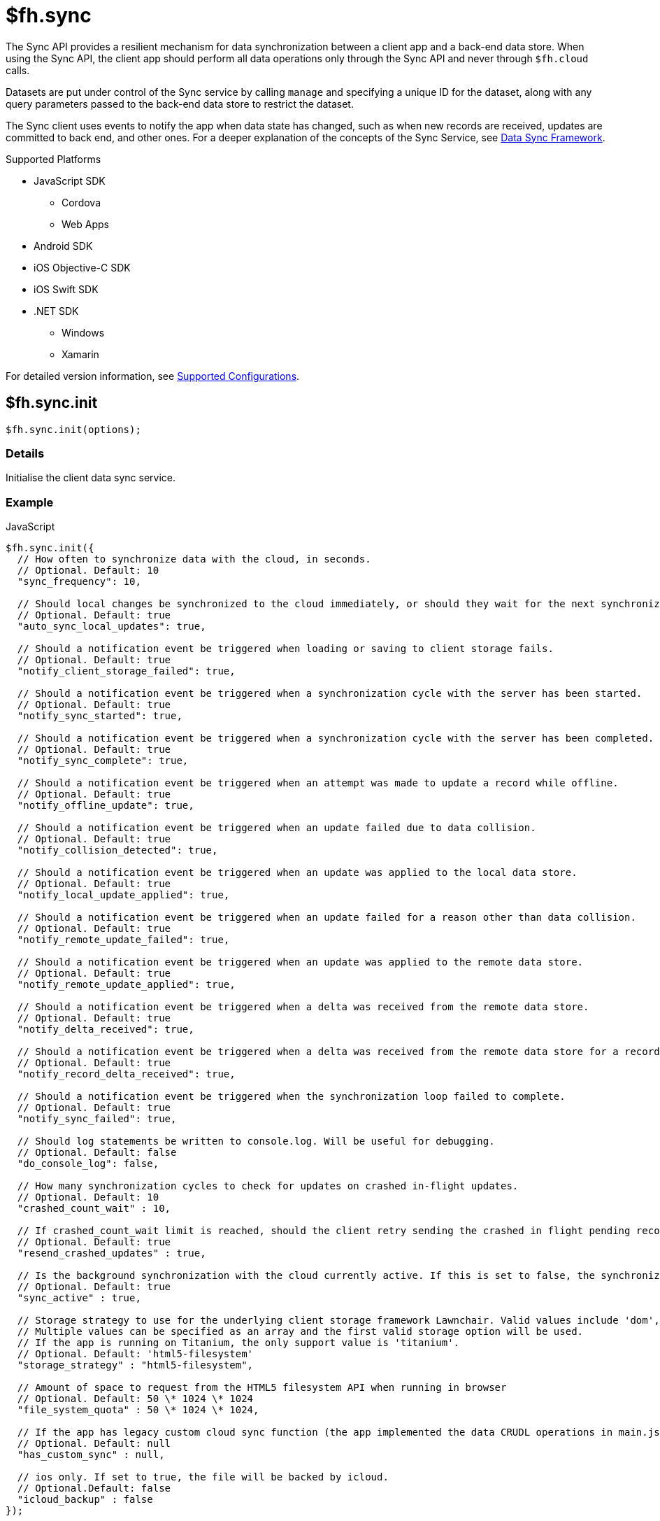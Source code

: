 [[fh-sync]]
= $fh.sync

The Sync API provides a resilient mechanism for data synchronization between a client app and a back-end data store. When using the Sync API, the client app should perform all data operations only through the Sync API and never through `$fh.cloud` calls.

Datasets are put under control of the Sync service by calling `manage` and specifying a unique ID for the dataset, along with any query parameters passed to the back-end data store to restrict the dataset.

The Sync client uses events to notify the app when data state has changed, such as when new records are received, updates are committed to back end, and other ones. For a deeper explanation of the concepts of the Sync Service, see link:{ServerSideDeveloperGuide}#data-sync-framework[Data Sync Framework].

[[sync-supported-platforms]]
.Supported Platforms

* JavaScript SDK
** Cordova
** Web Apps
* Android SDK
* iOS Objective-C SDK
* iOS Swift SDK
* .NET SDK
** Windows
** Xamarin

For detailed version information, see link:https://access.redhat.com/node/2357761[Supported Configurations^].

[[fh-sync-init]]
== $fh.sync.init

[source,javascript]
----
$fh.sync.init(options);
----

[[sync-details-1]]
=== Details

Initialise the client data sync service.

[[sync-example]]
=== Example

.JavaScript
[source,javascript]
----
$fh.sync.init({
  // How often to synchronize data with the cloud, in seconds.
  // Optional. Default: 10
  "sync_frequency": 10,

  // Should local changes be synchronized to the cloud immediately, or should they wait for the next synchronization interval.
  // Optional. Default: true
  "auto_sync_local_updates": true,

  // Should a notification event be triggered when loading or saving to client storage fails.
  // Optional. Default: true
  "notify_client_storage_failed": true,

  // Should a notification event be triggered when a synchronization cycle with the server has been started.
  // Optional. Default: true
  "notify_sync_started": true,

  // Should a notification event be triggered when a synchronization cycle with the server has been completed.
  // Optional. Default: true
  "notify_sync_complete": true,

  // Should a notification event be triggered when an attempt was made to update a record while offline.
  // Optional. Default: true
  "notify_offline_update": true,

  // Should a notification event be triggered when an update failed due to data collision.
  // Optional. Default: true
  "notify_collision_detected": true,

  // Should a notification event be triggered when an update was applied to the local data store.
  // Optional. Default: true
  "notify_local_update_applied": true,

  // Should a notification event be triggered when an update failed for a reason other than data collision.
  // Optional. Default: true
  "notify_remote_update_failed": true,

  // Should a notification event be triggered when an update was applied to the remote data store.
  // Optional. Default: true
  "notify_remote_update_applied": true,

  // Should a notification event be triggered when a delta was received from the remote data store.
  // Optional. Default: true
  "notify_delta_received": true,

  // Should a notification event be triggered when a delta was received from the remote data store for a record.
  // Optional. Default: true
  "notify_record_delta_received": true,

  // Should a notification event be triggered when the synchronization loop failed to complete.
  // Optional. Default: true
  "notify_sync_failed": true,

  // Should log statements be written to console.log. Will be useful for debugging.
  // Optional. Default: false
  "do_console_log": false,

  // How many synchronization cycles to check for updates on crashed in-flight updates.
  // Optional. Default: 10
  "crashed_count_wait" : 10,

  // If crashed_count_wait limit is reached, should the client retry sending the crashed in flight pending records.
  // Optional. Default: true
  "resend_crashed_updates" : true,

  // Is the background synchronization with the cloud currently active. If this is set to false, the synchronization loop will not start automatically. You need to call startSync to start the synchronization loop.
  // Optional. Default: true
  "sync_active" : true,

  // Storage strategy to use for the underlying client storage framework Lawnchair. Valid values include 'dom', 'html5-filesystem', 'webkit-sqlite', 'indexed-db'.
  // Multiple values can be specified as an array and the first valid storage option will be used.
  // If the app is running on Titanium, the only support value is 'titanium'.
  // Optional. Default: 'html5-filesystem'
  "storage_strategy" : "html5-filesystem",

  // Amount of space to request from the HTML5 filesystem API when running in browser
  // Optional. Default: 50 \* 1024 \* 1024
  "file_system_quota" : 50 \* 1024 \* 1024,

  // If the app has legacy custom cloud sync function (the app implemented the data CRUDL operations in main.js file in FH V2 apps), it should be set to true. If set to false, the default mbaas sync implementation will be used. When set to null or undefined, a check will be performed to determine which implementation to use.
  // Optional. Default: null
  "has_custom_sync" : null,

  // ios only. If set to true, the file will be backed by icloud.
  // Optional.Default: false
  "icloud_backup" : false
});
----

.Android (Java)
[source,java]
----
FHSyncConfig syncConfig = new FHSyncConfig();

// Should local changes be synchronized to the cloud immediately, or should
// they wait for the next synchronization interval.
// Optional. Default: false
syncConfig.setAutoSyncLocalUpdates(false);

// How many synchronization cycles to check for updates on crashed in-flight
// updates.
// Optional. Default: 10
syncConfig.setCrashCountWait(10);

// Should a notification event be triggered when loading or saving to client
//storage fails.
// Optional. Default: false
syncConfig.setNotifyClientStorageFailed(false);

// Should a notification event be triggered when a delta was received from the
//remote data store.
// Optional. Default: false
syncConfig.setNotifyDeltaReceived(false);

// Should a notification event be triggered when an update was applied to the local
//data store.
// Optional. Default: false
syncConfig.setNotifyLocalUpdateApplied(false);

// Should a notification event be triggered when an attempt was made to update a
//record while offline.
// Optional. Default: false
syncConfig.setNotifyOfflineUpdate(false);

// Should a notification event be triggered when an update was applied to the remote
//data store.
// Optional. Default: false
syncConfig.setNotifyRemoteUpdateApplied(false);

// Should a notification event be triggered when a synchronization cycle with the
//server has been started.
// Optional. Default: false
syncConfig.setNotifySyncStarted(false);

// Should a notification event be triggered when the synchronization loop failed to complete.
// Optional. Default: false
syncConfig.setNotifySyncFailed(false);

// Should a notification event be triggered when a synchronization cycle with the
// server has been completed.
// Optional. Default: false
syncConfig.setNotifySyncComplete(false);

// Should a notification event be triggered when an update failed due to data collision.
// Optional. Default: false
syncConfig.setNotifySyncCollisions(false);

// Should a notification event be triggered when an update failed for a reason other
//than data collision.
// Optional. Default: false
syncConfig.setNotifyUpdateFailed(false);

// If the limit set in setCrashCountWait is reached, should the client
// retry sending the crashed in-flight pending records.
// Optional. Default: true
syncConfig.setResendCrashedUpdates(true);

// How often to synchronize data with the cloud, in seconds.
// Optional. Default: 10
syncConfig.setSyncFrequency(10);

// If the app has legacy custom cloud sync function (the app implemented the data
//CRUDL operations in main.js file in FH V2 apps), it should be set to true. If set
//to false, the default mbaas sync implementation will be used.
// Optional. Default: false
syncConfig.setUseCustomSync(false);

syncClient = FHSyncClient.getInstance();
syncClient.init(appContext, syncConfig, new FHSyncListener() {
                                                    /**The implementation for this class
                                                    * is discussed later in this document
                                                    **/
                                                });
----

.iOS (Swift)
[source,swift]
----
let conf = FHSyncConfig()

// How often to synchronize data with the cloud, in seconds.
// Optional. Default: 10
conf.syncFrequency = 10

// Should local changes be synchronized to the cloud immediately, or should they wait for the next synchronization interval.
// Optional. Default: true
conf.autoSyncLocalUpdates = true

// Should a notification event be triggered when loading or saving to client storage fails.
// Optional. Default: false
conf.notifyClientStorageFailed = true

// Should a notification event be triggered when a synchronization cycle with the server has been started.
// Optional. Default: false
conf.notifySyncStarted = true

// Should a notification event be triggered when a synchronization cycle with the server has been completed.
// Optional. Default: false
conf.notifySyncCompleted = true

// Should a notification event be triggered when an attempt was made to update a record while offline.
// Optional. Default: false
conf.notifyOfflineUpdate = true

// Should a notification event be triggered when an update failed due to data collision.
// Optional. Default: false
conf.notifySyncCollision = true

// Should a notification event be triggered when an update was applied to the local data store.
// Optional. Default: false
conf.notifyLocalUpdateApplied = true

// Should a notification event be triggered when an update failed for a reason other than data collision.
// Optional. Default: false
conf.notifyRemoteUpdateFailed = true

// Should a notification event be triggered when an update was applied to the remote data store.
// Optional. Default: false
conf.notifyRemoteUpdateApplied = true

// Should a notification event be triggered when a delta was received from the remote data store.
// Optional. Default: false
conf.notifyDeltaReceived = true

// Should a notification event be triggered when the synchronization loop failed to complete.
// Optional. Default: false
conf.notifySyncFailed = true

// Should log statements be written to console.log. Will be useful for debugging.
// Optional. Default: false
conf.debug = true

// How many synchronization cycles to check for updates on crashed in-flight updates.
// Optional. Default: 10
conf.crashCountWait = 10

// If crashCountWait limit is reached, should the client retry sending the crashed in flight pending records.
// Optional. Default: true
conf.resendCrashedUpdates = true

// If the app has legacy custom cloud sync function (the app implemented the data CRUDL operations in main.js file in FH V2 apps), it should be set to true. If set to false, the default mbaas sync implementation will be used. When set to null or undefined, a check will be performed to determine which implementation to use.
// Optional. Default: false
conf.hasCustomSync = false

// iOS only. If set to YES, the file will be backed by icloud.
// Optional.Default: false
conf.icloud_backup = false

syncClient = FHSyncClient(config: conf)
----

.iOS (Objective-C)
[source,objectivec]
----
FHSyncConfig* conf = [[FHSyncConfig alloc] init];

// How often to synchronize data with the cloud, in seconds.
// Optional. Default: 10
conf.syncFrequency = 10;

// Should local changes be synchronized to the cloud immediately, or should they wait for the next synchronization interval.
// Optional. Default: YES
conf.autoSyncLocalUpdates = YES;

// Should a notification event be triggered when loading or saving to client storage fails.
// Optional. Default: NO
conf.notifyClientStorageFailed = YES;

// Should a notification event be triggered when a synchronization cycle with the server has been started.
// Optional. Default: NO
conf.notifySyncStarted = YES;

// Should a notification event be triggered when a synchronization cycle with the server has been completed.
// Optional. Default: NO
conf.notifySyncCompleted = YES;

// Should a notification event be triggered when an attempt was made to update a record while offline.
// Optional. Default: NO
conf.notifyOfflineUpdate = YES;

// Should a notification event be triggered when an update failed due to data collision.
// Optional. Default: NO
conf.notifySyncCollision = YES;

// Should a notification event be triggered when an update was applied to the local data store.
// Optional. Default: NO
conf.notifyLocalUpdateApplied = YES;

// Should a notification event be triggered when an update failed for a reason other than data collision.
// Optional. Default: NO
conf.notifyRemoteUpdateFailed = YES;

// Should a notification event be triggered when an update was applied to the remote data store.
// Optional. Default: NO
conf.notifyRemoteUpdateApplied = YES;

// Should a notification event be triggered when a delta was received from the remote data store.
// Optional. Default: NO
conf.notifyDeltaReceived = YES;

// Should a notification event be triggered when the synchronization loop failed to complete.
// Optional. Default: NO
conf.notifySyncFailed = YES;

// Should log statements be written to console.log. Will be useful for debugging.
// Optional. Default: NO
conf.debug = YES;

// How many synchronization cycles to check for updates on crashed in-flight updates.
// Optional. Default: 10
conf.crashCountWait = 10;

// If crashCountWait limit is reached, should the client retry sending the crashed in flight pending records.
// Optional. Default: YES
conf.resendCrashedUpdates = YES;

// If the app has legacy custom cloud sync function (the app implemented the data CRUDL operations in main.js file in FH V2 apps), it should be set to true. If set to false, the default mbaas sync implementation will be used. When set to null or undefined, a check will be performed to determine which implementation to use.
// Optional. Default: NO
conf.hasCustomSync = NO;

// iOS only. If set to YES, the file will be backed by icloud.
// Optional.Default: NO
conf.icloud_backup = NO;

FHSyncClient* syncClient = [[FHSyncClient alloc] initWithConfig:conf];
----

.{nbsp}.NET (C#)
[source,csharp]
----
var client = FHSyncClient.GetInstance();
var config = new FHSyncConfig();

/// How often to synchronize data with the cloud, in seconds.
/// Default Value : 10
config.SyncFrequency = 10;

/// Should local changes be synchronized to the cloud immediately, or should they wait for the next synchronization interval.
/// Default value : true
config.AutoSyncLocalUpdates = true;

/// How many synchronization cycles to check for updates on crashed in-flight updates.
/// Default value : 10
config.CrashedCountWait = 10;

/// If CrashedCountWait limit is reached, should the client retry sending the crashed in flight pending records.
/// Default value : true
config.ResendCrashedUpdated = true;

/// Is the background sync with the cloud currently active. If this is set to false, the sync loop will not start automatically. You need to call Start to start the synchronization loop.
/// Default value : true
config.SyncActive = true;

/// Set whether to use a legacy FH V2 sync cloud app, the MBaaS sync service,
/// or automatically select.
/// Values are SyncCloudType.Auto, SyncCloudType.Legacy, SyncCloudType.Mbbas
/// Default value : Auto
config.SyncCloud = SyncCloudType.Auto;

client.Initialise(config);
----

[[fh-sync-notify]]
== $fh.sync.notify

[source,javascript]
----
$fh.sync.notify(callback(data));
----

[[sync-details-2]]
=== Details

Register a callback function to be invoked when the sync service has notifications to communicate to the client.

[[sync-example-1]]
=== Example

.JavaScript
[source,javascript]
----
$fh.sync.notify(function(event) {
  // The dataset that the notification is associated with
  var dataset_id = event.dataset_id;

    // The unique identifier that the notification is associated with.
  // This will be the unique identifier for a record if the notification is related to an individual record,
  // or the current hash of the dataset if the notification is associated with a full dataset
  //  (for example, sync_complete)
  var uid = event.uid;

  // Optional free text message with additional information
  var message = event.message;

  // The notification message code
  var code = event.code;
   /* Codes:
    * client_storage_failed: Loading or saving to client storage failed. This is a critical error and the Sync Client will not work properly without client storage.
    * sync_started: A synchronization cycle with the server has been started.
    * sync_complete: A synchronization cycle with the server has been completed.
    * offline_update: An attempt was made to update or delete a record while offline.
    * collision_detected: Update failed due to data collision.
    * remote_update_failed: Update failed for a reason other than data collision.
    * remote_update_applied: An update was applied to the remote data store.
    * local_update_applied: An update was applied to the local data store.
    * delta_received: A change was received from the remote data store for the dataset. It is best to listen to this notification and update the UI accordingly.
    * record_delta_received: A delta was received from the remote data store for the record. It is best to listen to this notification and update UI accordingly.
    * sync_failed: Synchronization loop failed to complete.
    */
});
----

.Android (Java)
Synchronization events are sent to the `FHSyncListener` instance you registered using `syncClient.init`. Each method of the listener is provided a non-null `NotificationMessage` parameter.

[source,java]
----
public class SampleSyncListener implements FHSyncListener {


  public void onSyncStarted(NotificationMessage notificationMessage) {
      /*Data sync is available. Update your UI, enable editing fields,
          display messages to the user, etc.*/
  }

  public void onSyncCompleted(NotificationMessage notificationMessage) {

      /*Sync has completed. Data has been successfully sent to the server or
         successfully received from the server. In either case you should refresh
         the data presented to the user.

      You may retrieve your latest data for this message with
      FHSyncClient.getInstance().list(notificationMessage.getDataId())*/
  }

  public void onUpdateOffline(NotificationMessage notificationMessage) {
      /*A create, delete, or update operation was called, but the device is
      not connected to the network. The UI should be updated, fields disabled,
      user notified, etc.*/
  }

  public void onCollisionDetected(NotificationMessage notificationMessage) {
      /* The update could not be applied to the server. There are many reasons
      why this could happen and it is up to the application developer to
      resolve the collision.

      After the data has been updated to synchronize cleanly, the methods
      FHSyncClient.listCollisions and FHSyncClient.removeCollision can be used
      to view and resolve the collision entries.

      Use FHSyncClient.getInstance().read(notificationMessage.getDataId(),
                                          notificationMessage.getUID())
      to view the data record.

      */
  }

  public void onRemoteUpdateFailed(NotificationMessage notificationMessage) {
      /* The remote updated failed. You may use notificationMessage.getExtraMessage()
      to get additional details.

      Use FHSyncClient.getInstance().read(notificationMessage.getDataId(),
                                          notificationMessage.getUID())
      to view the data record.*/
  }

  public void onRemoteUpdateApplied(NotificationMessage notificationMessage) {
      /* An update was successfully processed by the remote server.

      Use FHSyncClient.getInstance().read(notificationMessage.getDataId(),
                                          notificationMessage.getUID())
      to view the data record.
      */
  }

  public void onLocalUpdateApplied(NotificationMessage notificationMessage) {
      /* An update is applied locally and waiting to be sent to the remote
      server.

      Use FHSyncClient.getInstance().read(notificationMessage.getDataId(),
                                          notificationMessage.getUID())
      to view the data record.
      */
  }

  public void onDeltaReceived(NotificationMessage notificationMessage) {
      /*An incoming update has been applied. The UI should be updated if appropriate.

      Use FHSyncClient.getInstance().read(notificationMessage.getDataId(),
                                          notificationMessage.getUID())
      to view the data record.

      Use FHSyncClient.getInstance().list(notificationMessage.getDataId())
      to load all data records.

      notificationMessage.getExtraMessage() will return the type of operation
      (update, delete, create) which was performed.

      */
  }

  public void onSyncFailed(NotificationMessage notificationMessage) {
      /*
      For some reason the sync loop was unable to complete.  This could be for
      many different reasons such as network connectivity, authentication
      issues, programming errors, etc.

      Use notificationMessage.getExtraMessage() to get extra information.

      */
  }

  public void onClientStorageFailed(NotificationMessage notificationMessage) {
      /*
      Sync was not able to store data locally.  This indicates a device error
      such as out of space, invalid permissions, etc

      Use notificationMessage.getExtraMessage() to get extra information.
      */
  }
}
----

.iOS (Objective-C)
Synchronization notifications are dispatched via the standard `NSNotificationCenter` facility. To start receiving `kFHSyncStateChangedNotification` notifications, register using the `addObserver:selector:name:object:` or `addObserverForName:object:queue:usingBlock:` methods of `NSNotificationCenter`.
[source,objectivec]
----
[[NSNotificationCenter defaultCenter] addObserver:self selector:@selector(onSyncMessage:) name:kFHSyncStateChangedNotification object:nil];

* (void) onSyncMessage:(NSNotification*) note
{
FHSyncNotificationMessage* msg = (FHSyncNotificationMessage*) [note object];
NSString* code = msg.code;
if([code isEqualToString:REMOTE_UPDATE_APPLIED_MESSAGE]) {
}
  /* Codes:
  *
  * NSString *const SYNC_STARTED_MESSAGE = @"SYNC_STARTED";
  * A synchronization cycle with the server has been started.
  *
  * NSString *const SYNC_COMPLETE_MESSAGE = @"SYNC_COMPLETE";
  * A synchronization cycle with the server has been completed.
  *
  * NSString *const SYNC_FAILED_MESSAGE = @"SYNC_FAILED";
  * Synchronization loop failed to complete.
  *
  * NSString *const OFFLINE_UPDATE_MESSAGE = @"OFFLINE_UPDATE";
  * An attempt was made to update or delete a record while offline.
  *
  * NSString *const COLLISION_DETECTED_MESSAGE = @"COLLISION_DETECTED";
  * Update failed due to data collision.
  *
  * NSString *const REMOTE_UPDATE_FAILED_MESSAGE = @"REMOTE_UPDATE_FAILED";
  * Update failed for a reason other than data collision.
  *
  * NSString *const REMOTE_UPDATE_APPLIED_MESSAGE = @"REMOTE_UPDATE_APPLIED";
  * An update was applied to the remote data store.
  *
  * NSString *const LOCAL_UPDATE_APPLIED_MESSAGE = @"LOCAL_UPDATE_APPLIED";
  * An update was applied to the local data store.
  *
  * NSString *const DELTA_RECEIVED_MESSAGE = @"DELTA_RECEIVED";
  * An change was received from the remote data store for the dataset.
  * It's best to listen to this notification and update UI accordingly.
  *
  * NSString *const CLIENT_STORAGE_FAILED_MESSAGE = @"CLIENT_STORAGE_FAILED";
  * Loading or saving to client storage failed. This is a critical error and the Sync Client will not work properly without client storage.
  */
}
----

.iOS (Swift)
Synchronization notifications are dispatched via the standard `NSNotificationCenter` facility. To start receiving `kFHSyncStateChangedNotification` notifications, register using the `+addObserver(\_:selector:name:object:)+` or `+addObserverForName(\_:object:queue:usingBlock:)+` methods of `NSNotificationCenter`.
[source,swift]
----
NSNotificationCenter.defaultCenter().addObserver(self, selector:Selector("onSyncMessage:"), name:"kFHSyncStateChangedNotification", object:nil)

public func onSyncMessage(note: NSNotification) {
  if let msg = note.object as? FHSyncNotificationMessage, let code = msg.code {
    if code == REMOTE_UPDATE_APPLIED_MESSAGE {
    }
    /* Codes:
    *
    * let SYNC_STARTED_MESSAGE = "SYNC_STARTED"
    * A synchronization cycle with the server has been started.
    *
    * let SYNC_COMPLETE_MESSAGE = "SYNC_COMPLETE"
    * A synchronization cycle with the server has been completed.
    *
    * let SYNC_FAILED_MESSAGE = "SYNC_FAILED"
    * Synchronization loop failed to complete.
    *
    * let OFFLINE_UPDATE_MESSAGE = "OFFLINE_UPDATE"
    * An attempt was made to update or delete a record while offline.
    *
    * let COLLISION_DETECTED_MESSAGE = "COLLISION_DETECTED"
    * Update failed due to data collision.
    *
    * let REMOTE_UPDATE_FAILED_MESSAGE = "REMOTE_UPDATE_FAILED"
    * Update failed for a reason other than data collision.
    *
    * let REMOTE_UPDATE_APPLIED_MESSAGE = "REMOTE_UPDATE_APPLIED"
    * An update was applied to the remote data store.
    *
    * let LOCAL_UPDATE_APPLIED_MESSAGE = "LOCAL_UPDATE_APPLIED"
    * An update was applied to the local data store.
    *
    * let DELTA_RECEIVED_MESSAGE = "DELTA_RECEIVED"
    * An change was received from the remote data store for the dataset.
    * It's best to listen to this notification and update UI accordingly.
    *
    * let CLIENT_STORAGE_FAILED_MESSAGE = "CLIENT_STORAGE_FAILED"
    * Loading or saving to client storage failed. This is a critical error and the Sync Client will not work properly without client storage.
    */
}
----

.{nbsp}.NET (C#)
In the following section, `client` is a configured and initialised `FHSyncClient` instance. You can set event handlers of the type `EventHandler<FHSyncNotificationEventArgs>` to the different event types supported by the client.
[source,csharp]
----
/// The event arguments that will be sent to the sync event listeners
public class FHSyncNotificationEventArgs : EventArgs
{
    /// The id of the dataset
    public string DatasetId { set; get; }

    ///     The unique universal id of the record
    public string Uid { private get; set; }

    ///     Type fo the notification.
    public SyncNotification Code { get; set; }

    ///     An message associated with the event argument. Could be empty.
    public string Message { get; set; }

}

/// Loading or saving to client storage failed. This is a critical error and the Sync Client will not work properly without client storage.
client.ClientStorageFailed += async (sender, args) => { };

/// A synchronization cycle with the server has been started.
client.SyncStarted += async (sender, args) => { };

/// A synchronization cycle with the server has been completed.
client.SyncCompleted += async (sender, args) => { };

/// An attempt was made to update or delete a record while offline.
client.OfflineUpdate += async (sender, args) => { };

/// Update failed due to data collision.
client.CollisionDetected += async (sender, args) => { };

/// Update failed for a reason other than data collision.
client.RemoteUpdateFailed += async (sender, args) => { };

/// An update was applied to the local data store.
client.LocalUpdateApplied += async (sender, args) => { };

/// An update was applied to the remote data store.
client.RemoteUpdateApplied += async (sender, args) => { };

/// A change was received from the remote data store for the dataset. It's best to listen to this notification and update UI accordingly.
client.DeltaReceived += async (sender, args) => { };

/// A delta was received from the remote data store for the record. It's best to listen to this notification and update UI accordingly.
client.RecordDeltaReceived += async (sender, args) => { };

/// Synchronization loop failed to complete.
client.SyncFailed += async (sender, args) => { };
----

[[fh-sync-manage]]
== $fh.sync.manage

[source,javascript]
----
$fh.sync.manage(dataset_id, options, query_params, meta_data, callback);
----

[[sync-details-3]]
=== Details

Put a dataset under the management of the sync service. Calling manage multiple times for the same dataset will update the options and query_params but will not result in the dataset syncing multiple times.

[[sync-example-2]]
=== Example
.JavaScript
[source,javascript]
----
var dataset_id = 'tasks';

// Configuration options object.
// These override the options passed to init.
var options = {
"sync_frequency": 30 // Sync every 30 seconds for the 'tasks' dataset
};

// Parameters object to be passed to the cloud sync service.
// It will be passed to the dataHandler when listing dataset on the back end.
// If the default mBaas cloud implementation is used (which uses $fh.db for data handlers), all the valid list options can be used here.
// For example, to list the tasks that are assigned to a user called "Tom", the query params should be
var query_params = {
"eq": {
"assigned": "Tom"
}
};

// Extra params that will be sent to the back-end data handlers.
var meta_data = {};
$fh.sync.manage(dataset_id, options, query_params, meta_data, function(){
console.log('dataset ' + dataset_id + ' is now managed by sync');
});
----

.Android (Java)

[source,java]
----
//queryParams are any query supported by $fh.db
JSONObject queryParams = new JSONObject();

//MetaData such as sessionTokens, userIds, etc
JSONObject metaData = new JSONObject();

//Any String identifier
String dataSet = "myDataSetId";

// If configOverride is null then the config provided in FHSyncClient.init
// will be used instead.
FHSyncConfig configOverride = null;

FHSyncClient.getInstance().manage(dataSet, configOverride, queryParams, metaData);
----

.iOS (Objective-C)

[source,objectivec]
----
// Unique Id for the dataset to manage.
#define DATA_ID @"tasks"

// Configuration options object.
// These override the options passed to init.
FHSyncConfig* conf = [[FHSyncConfig alloc] init];
conf.syncFrequency = 10;

// Parameters object to be passed to the cloud sync service.
// For example, to list the tasks that are assigned to a user called "Tom":
NSDictionary* query = @%7B@"assigned": @"Tom"};

// Extra params that will be sent to the back-end data handlers.
NSMutableDictionary* metaData = nil;

// Initialise Sync Client
FHSyncClient* syncClient = [[FHSyncClient alloc] initWithConfig:conf];

// Put a dataset under the management of the sync service.
[syncClient manageWithDataId:DATA_ID AndConfig:conf AndQuery:query AndMetaData:metaData];
----

.iOS (Swift)
[source,swift]
----
public let DATA_ID = "tasks"

// Configuration options object.
// These override the options passed to init.
let conf = FHSyncConfig()
conf.syncFrequency = 10

// Parameters object to be passed to the cloud sync service.
// For example, to list the tasks that are assigned to a user called "Tom":
let query = ["assigned": "Tom"]

// Initialise Sync Client
let syncClient = FHSyncClient(config: conf)

// Put a dataset under the management of the sync service.
syncClient.manageWithDataId(DATA_ID, andConfig:conf, andQuery:query)
----

.{nbsp}.NET (C#)
In the following section, `client` is a configured and initialised FHSyncClient instance. DataSets managed by FHSyncClient on the Windows platforms must implement the interface `IFHSyncModel`.
[source,csharp]
----
/// The datasetId needs to be unique for your app and will be used to name the
/// collection in the cloud.
const string DatasetId = "tasks";

/// Query is a Dictionary of parameters to be sent to the server with each sync
/// operation. If the default mBaas cloud implementation is used (which uses
/// $fh.db for data handlers), all the valid list options can be used here.
/// For example, to list the tasks that are assigned to a user called "Tom",
/// the query params should be
Dictionary<string, string> query = new Dictionary<string, string>
{
{"eq", "{"assigned", "Tom"}"}
};

/// When you manage a DataSet you may set new configuration parameters to
/// override the parameters for the sync client. If you do not wish to do this,
/// you may pass null into the FHSyncClient.manage method.
var config = new FHSyncConfig();
config.SyncFrequency = 100;

/// Put a dataset under the management of the sync service. Note that Task
/// is an implementation of the IFHSyncModel.
client.Manage<Task>(DatasetId, config, query);
----


[[fh-sync-dolist]]
== $fh.sync.doList

[source,javascript]
----
$fh.sync.doList(dataset_id, success, failure);
----

[[sync-details-4]]
=== Details

Get a list of the records for the dataset.

[[sync-example-3]]
=== Example
.JavaScript
[source,javascript]
----
// Unique Id for the dataset to manage.
// This must correspond to an “act” function which represents the cloud portion of the sync contract.
var dataset_id = 'tasks';

$fh.sync.doList(dataset_id, function(res) {
// The data returned by the sync service.
// Always a full data set (even in the case of deltas).
console.log(res);

//res is a JSON object
for(var key in res){
  if(res.hasOwnProperty(key)){
    // Unique Id of the record, used for read, update & delete operations (string).
    var uid = key;
    // Record data, opaque to sync service.
    var data = res[key].data;
    // Unique hash value for this record
    var hash = res[key].hash;
  }
}

}, function(code, msg) {
// Error code. Currently only 'unknown_dataset' is possible
console.error(code);

// Optional free text message with additional information
console.error(msg);

});
----

.Android (Java)
[source,java]
----
FHClient fhClient = FHSyncClient.getInstance();

// Unique Id for the dataset being manage.
String dataSetId = "photos";

// The data returned by the sync service.
// Always a full data set (even in the case of deltas).
JSONObject allData = fhClient.getSyncClient().list("photos");

Iterator<String> keysIterator = allData.keys();
List<Project> itemsToSync = new ArrayList<>();

while (keysIterator.hasNext()) {
// Unique Id of the record, used for read,
//update & delete operations (string).
String uid = keysIterator.next();

  // Record data
  JSONObject record = allData.getJSONObject(uid);

  // The synced data object.  In Android this can be a JSON serialized POJO
  JSONObject dataObj = data.getJSONObject("data");

  // Unique hash value for this record
  String hash = records.getString("hash");

}

projects.addAll(itemsToSync);
bus.post(new ProjectsAvailable(new ArrayList<Project>(projects)));
----

.iOS (Objective-C)
[source,objectivec]
----
// Unique Id for the dataset to manage.
#define DATA_ID @"tasks"

// The data returned by the sync service.
// Always a full data set (even in the case of deltas).
NSDictionary* items = [syncClient listWithDataId:DATA_ID];
[items enumerateKeysAndObjectsUsingBlock:^(id key, id obj, BOOL *stop) {
// Unique Id of the record, used for read,
// update & delete operations (string).
NSString* uid = key; +
// Record data
NSDictionary* object = obj;
NSDictionary* dataObj = object[@"data"];
uid = object[@"uid"];
}];
----

.iOS (Swift)
[source,swift]
----
// Unique Id for the dataset to manage.
public let DATA_ID = "tasks"
// The data returned by the sync service.
// Always a full data set (even in the case of deltas).
let items = syncClient.listWithDataId(DATA_ID)
for (key, value) in items {
if let data = value["data"], let uid = value["uid"] {
// do something with item
}
}
----

.{nbsp}.NET (C#)
[source,csharp]
----
/// The datasetId needs to be unique for your app and will be used to name the
/// collection in the cloud.
const string DatasetId = "tasks";

foreach (var item in client.List<Task>(DatasetId))
{
/// Do Something with item
}
----


[[fh-sync-docreate]]
== $fh.sync.doCreate

[source,javascript]
----
$fh.sync.doCreate(dataset_id, data, success, failure);
----

[[sync-details-5]]
=== Details

Update the data associated with the unique id.

[[sync-example-4]]
=== Example

.JavaScript
[source,javascript]
----
var dataset_id = 'tasks';

// Record data to create, opaque to sync service.
var data = {
"name": "Organise widgets",
"time": Date.now() + 100000,
"user": "joe@bloggs.com"
};

$fh.sync.doCreate(dataset_id, data, function(res) {
// The update record which will be sent to the cloud
console.log(res);
}, function(code, msg) {
// Error code. One of 'unknown_dataset' or 'unknown_id'
console.error(code);

// Optional free text message with additional information
console.error(msg);

});
----

.Android (Java)
[source,java]
----
String dataSetId = "tasks";

// Record data to create
JSONObject data = new JSONObject();
data.put("name", "Organise widgets");
data.put("time", new Date().getTime() + 100000);
data.put("user", "joe@bloggs.com");

syncClient.create(dataSetId, data);
----

.iOS (Objective-C)
[source,objectivec]
----
// Unique Id for the dataset to manage.

#define DATA_ID @"tasks"

NSDate* now = [NSDate date];
NSMutableDictionary* data = [NSMutableDictionary dictionary];
[data setObject:shoppingItem.name forKey:@"name"];
[data setObject:[NSNumber numberWithLongLong:[now timeIntervalSince1970]*1000] forKey:@"created"];
[syncClient createWithDataId:DATA_ID AndData:data];
----

.iOS (Swift)
[source,swift]
----
// Unique Id for the dataset to manage.
public let DATA_ID = "tasks"

let myItem: [String: AnyObject] = ["name": name, "created": created*1000]

syncClient.createWithDataId(DATA_ID, andData: myItem)
----

.{nbsp}.NET (C#)
In the following section, `client` is a configured and initialised FHSyncClient instance. Task is a class which implements `IFHSyncModel` and has a `string Name` property .
[source,csharp]
----
/// The datasetId needs to be unique for your app and will be used to name the
/// collection in the cloud.
const string DatasetId = "tasks";

Task task = new Task();
task.Name = "task name";

client.Create(MainPage.DatasetId, task);
----

[[fh-sync-doread]]
== $fh.sync.doRead

[source,javascript]
----
$fh.sync.doRead(dataset_id, uid, success, failure);
----

[[sync-details-6]]
=== Details

Read a single data record.

[[sync-example-5]]
=== Example
.JavaScript
[source,javascript]
----
var dataset_id = 'tasks';

// Unique Id of the record to read.
var uid = '42abcdefg';

$fh.sync.doRead(dataset_id, uid, function(data) {
// The record data
console.log(data.data); //the data fileds
console.log(data.hash); //the hash value of the data
}, function(code, msg) {
// Error code. One of 'unknown_dataset' or 'unknown_id'
console.error(code);

// Optional free text message with additional information
console.error(msg);
});
----

.Android (Java)
[source,java]
----
//name of dataset to manage
String dataSetId = "tasks";

// Unique Id of the record to read.
String uid = "42abcdefg";

JSONObject record = FHSyncClient.getInstance().read(dataSetId, uid);

if (data != null) {
JSONObject document = record.getJSONObject("data");
String uid = record.getString("uid");
}
----

.iOS (Objective-C)
[source,objectivec]
----
// Unique Id for the dataset to manage.

#define DATA_ID @"tasks"

// The data returned by the sync service.
// Always a full data set (even in the case of deltas).
NSDictionary* item = [syncClient readWithDataId:DATA_ID AndUID:@"42abcdefg"];
----

.iOS (Swift)
[source,swift]
----
// Unique Id for the dataset to manage.
public let DATA_ID = "tasks"

// The data returned by the sync service.
// Always a full data set (even in the case of deltas).
let item = syncClient.readWithDataId(DATA_ID, andUID: "42abcdefg")
----

.{nbsp}.NET (C#)
[source,csharp]
----
string datasetId = "tasks";

/// Unique Id of the record to read.
string uid = "42abcdefg";

Task task = client.Read(datasetId, uid);
----

[[fh-sync-doupdate]]
== $fh.sync.doUpdate

[source,javascript]
----
$fh.sync.doUpdate(dataset_id, uid, data, success, failure);
----

[[sync-details-7]]
=== Details

Update the data associated with the unique id.

[[sync-example-6]]
=== Example
.JavaScript
[source,javascript]
----
var dataset_id = 'tasks';

// Unique Id of the record to update.
var uid = '42abcdefg';

// Record data to update. Note that you need to provide the FULL data to update.
$fh.sync.doRead(dataset_id, uid, function(data){
var fields = data.data;
fields.name = "Organise layouts";
$fh.sync.doUpdate(dataset_id, uid, fields, function(data) {
// The updated record which will be send to the cloud
console.log(data);
}, function(code, msg) {
// Error code. One of 'unknown_dataset' or 'unknown_id'
console.error(code);

  // Optional free text message with additional information
  console.error(msg);
});
});
----

.Android (Java)
[source,java]
----
// name of dataset to manage
String dataSetId = "tasks";

// Unique Id of the record to read and update.
String uid = "42abcdefg";

// Fetch a record
JSONObject record = FHSyncClient.getInstance().read(dataSetId, uid);

// Fetch the data of the record and change a field
JSONObject data = record.getJSONObject("data");
data.set("newField","newValue");

// Update the data in the sync system
FHSyncClient.getInstance().update(dataSetId, uid, data);
----

.iOS (Objective-C)
[source,objectivec]
----
// Unique Id for the dataset to manage.
#define DATA_ID @"tasks"

// The Updated data
NSDate* now = [NSDate date];
NSMutableDictionary* data = [NSMutableDictionary dictionary];
[data setObject:shoppingItem.name forKey:@"name"];
[data setObject:[NSNumber numberWithLongLong:[now timeIntervalSince1970]*1000] forKey:@"created"];

NSDictionary* item = [syncClient updateWithDataId:DATA_ID AndUID:@"42abcdefg" AndData:data];
----

.iOS (Swift)
[source,swift]
----
// Unique Id for the dataset to manage.
public let DATA_ID = "tasks"

// The Updated data
let myItem: [String: AnyObject] = ["name": name, "created": created*1000]
syncClient.updateWithDataId(DATA_ID, andUID: uid, andData: myItem)
----

.{nbsp}.NET (C#)
[source,csharp]
----
string datasetId = "tasks";

/// Unique Id of the record to read.
string uid = "42abcdefg";

Task task = client.Read(datasetId, uid);

task.Name = "new name";

Task task = client.Update(datasetId, task);
----

[[fh-sync-dodelete]]
== $fh.sync.doDelete

[source,javascript]
----
$fh.sync.doDelete(dataset_id, uid, success, failure);
----

[[sync-details-8]]
=== Details

Delete the data associated with the unique id.

[[sync-example-7]]
=== Example
.JavaScript
[source,javascript]
----
var dataset_id = 'tasks';

// Unique Id of the record to delete.
var uid = '42abcdefg';

$fh.sync.doDelete(dataset_id, uid, function(data) {
// The deleted record data sent to the cloud.
console.log(data);
}, function(code, msg) {
// Error code. One of 'unknown_dataset' or 'unknown_id'
console.error(code);

// Optional free text message with additional information
console.error(msg);
}
----

.Android (Java)
[source,java]
----
// name of dataset to manage
String dataSetId = "tasks";

// Unique Id of the record to remove.
String uid = "42abcdefg";

FHSyncClient.getInstance().delete(dataSetId, uid);
----

.iOS (Objective-C)
[source,objectivec]
----
// Unique Id for the dataset to manage.

#define DATA_ID @"tasks"

NSDictionary* item = [syncClient deleteWithDataId:DATA_ID AndUID:@"42abcdefg"];
----

<div class="tab-pane" id="example-doDelete-swift">
[source,swift]
----
// Unique Id for the dataset to manage.
public let DATA_ID = "tasks"

syncClient.deleteWithDataId(DATA_ID, andUID: uid)
----

.{nbsp}.NET (C#)
[source,csharp]
----
string datasetId = "tasks";

/// Unique Id of the record to delete.
string uid = "42abcdefg";

client.Delete(datasetId, uid);
----

[[fh-sync-startsync]]
== $fh.sync.startSync

[source,javascript]
----
$fh.sync.startSync(dataset_id, success, failure)
----

[[sync-details-9]]
=== Details

Start the sync loop if 'sync_active' option is set to false.

[[sync-example-8]]
=== Example

.JavaScript
[source,javascript]
----
var dataset_id = 'tasks';

$fh.sync.startSync(dataset_id, function(){
console.log('sync loop started');
}, function(error){
console.log('failed to start sync loop. Error : ' + error);
});
----

.Android (Java)
The link:http://developer.android.com/training/basics/activity-lifecycle/index.html[Activity lifecycle^] must be considered if your `FHSyncListener` references an Activity or Fragment. The `pauseSync` and `resumeSync` methods are created for this situation. There is also a `destroy` method which shuts down synchronization entirely.

[source,java]
----
// Synchronization is automatically started by the FHSyncClient.init method.
// However, synchronization may be paused and resumed in the Activity
// lifecycle onPause and onResume methods.

@Override
public void onPause() {
super.onPause();
FHSyncClient.getInstance().pauseSync();
}

@Override
public void onResume() {
super.onResume();
FHSyncClient.getInstance().resumeSync(new FHSyncListener() { });
}

public void onDestroy() {
super.onDestroy();
FHSyncClient.getInstance().destroy();
}
----

.iOS (Objective-C)
There is no `startSync` method in the iOS Synchronization API. Synchronization is started with the xref:fh-sync-init[init] method.

.iOS (Swift)
There is no `startSync` method in the iOS Synchronization API. Synchronization is started with the xref:fh-sync-init[init] method.

.{nbsp}.NET (C#)
[source,csharp]
----
string datasetId = "tasks";

client.Start(datasetId);
----

[[fh-sync-stopsync]]
== $fh.sync.stopSync

[source,javascript]
----
$fh.sync.stopSync(dataset_id, success, failure)
----

[[sync-details-10]]
=== Details

Stop the sync loop for a dataset.

[[sync-example-9]]
=== Example

.JavaScript
[source,javascript]
----
var dataset_id = 'tasks';

$fh.sync.stopSync(dataset_id, function(){
console.log('sync loop stopped');
}, function(error){
console.log('failed to stop sync loop. Error : ' + error);
});
----

.Android (Java)

The `stop` function will stop synchronizing a dataset but it will not remove the `FHSyncListener` attached to the `FHSyncClient` instance.

[source,java]
----
String dataSetId = "tasks";

FHSyncClient.getInstance().stop(dataSetId);
----

.iOS (Objective-C)
[source,objectivec]
----
// Unique Id for the dataset to manage.

#define DATA_ID @"tasks"

[syncClient stopWithDataId:DATA_ID];
----

.iOS (Swift)
[source,swift]
----
// Unique Id for the dataset to manage.
public let DATA_ID = "tasks"

syncClient.stopWithDataId(DATA_ID)
----

.{nbsp}.NET (C#)
[source,csharp]
----
string datasetId = "tasks";

client.Stop(datasetId);
----

[[fh-sync-dosync]]
== $fh.sync.doSync

[source,javascript]
----
$fh.sync.doSync(dataset_id, success, failure)
----

[[sync-details-11]]
=== Details

Run the sync loop almost immediately (within next 500 ms) if `sync_active` is true.

[[sync-example-10]]
=== Example

.JavaScript
[source,javascript]
----
var dataset_id = 'tasks';

$fh.sync.doSync(dataset_id, function(){
console.log('sync loop will run');
}, function(error){
console.log('failed to run sync loop. Error : ' + error);
});
----

.Android (Java)
There is no `doSync` method in the Android SDK. Use xref:fh-sync-forcesync[forceSync] instead.

.iOS (Objective-C)
There is no `doSync` method in the iOS Synchronization API. Use xref:fh-sync-forcesync[forceSync] instead.

.iOS (Swift)
There is no `doSync` method in the iOS Synchronization API. Use xref:fh-sync-forcesync[forceSync] instead.

.NET (C#)
There is no `doSync` method in the Windows Synchronization API. Use xref:fh-sync-forcesync[ForceSync] instead.

[[fh-sync-forcesync]]
== $fh.sync.forceSync

[source,javascript]
----
$fh.sync.forceSync(dataset_id, success, failure)
----

[[sync-details-12]]
=== Details

Run the sync loop almost immediately (within next 500 ms) even if `sync_active` is false.

[[sync-example-11]]
=== Example

.JavaScript
[source,javascript]
----
var dataset_id = 'tasks';

$fh.sync.forceSync(dataset_id, function(){
  console.log('sync loop will run');
}, function(error){
  console.log('failed to run sync loop. Error : ' + error);
});
----

.Android (Java)
If a `FHSyncClient` has been "destroyed" with `FHSyncClient.destroy()`, you must call `init` again before calling `forceSync`. When synchronization is paused, a synchronization loop is still performed, but no listeners are attached and no events are fired.
[source,java]
----
String dataSetId = "tasks";

FHSyncClient.getInstance().forceSync(dataSetId);
----

.iOS (Objective-C)
[source,objectivec]
----
// Unique Id for the dataset to manage.

#define DATA_ID @"tasks"

[syncClient forceSync:DATA_ID];
----

.iOS (Swift)
[source,swift]
----
// Unique Id for the dataset to manage.
public let DATA_ID = "tasks"

syncClient.forceSync(DATA_ID)
----

.{nbsp}.NET (C#)
[source,csharp]
----
string datasetId = "tasks";

client.ForceSync(datasetId);
----
